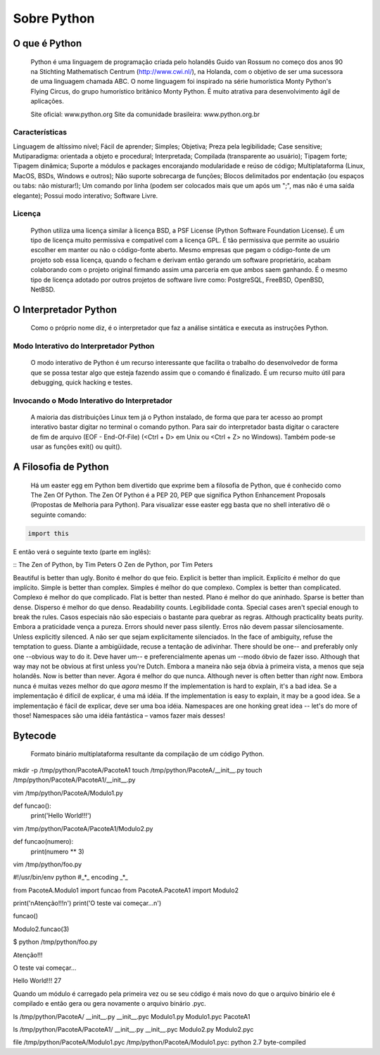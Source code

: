 Sobre Python
************

O que é Python
--------------

	Python é uma linguagem de programação criada pelo holandês Guido van Rossum no começo dos anos 90 na Stichting Mathematisch Centrum (http://www.cwi.nl/), na Holanda, com o objetivo de ser uma sucessora de uma linguagem chamada ABC.
	O nome linguagem foi inspirado na série humorística Monty Python's Flying Circus, do grupo humorístico britânico Monty Python. 
	É muito atrativa para desenvolvimento ágil de aplicações.

	Site oficial: www.python.org
	Site da comunidade brasileira: www.python.org.br

Características
~~~~~~~~~~~~~~~

Linguagem de altíssimo nível;
Fácil de aprender;
Simples;
Objetiva;
Preza pela legibilidade;
Case sensitive;
Mutiparadigma: orientada a objeto e procedural;
Interpretada;
Compilada (transparente ao usuário);
Tipagem forte;
Tipagem dinâmica;
Suporte a módulos e packages encorajando modularidade e reúso de código;
Multiplataforma (Linux, MacOS, BSDs, Windows e outros);
Não suporte sobrecarga de funções;
Blocos delimitados por endentação (ou espaços ou tabs: não misturar!);
Um comando por linha (podem ser colocados mais que um após um ";", mas não é uma saída elegante);
Possui modo interativo;
Software Livre.

Licença
~~~~~~~

	Python utiliza uma licença similar à licença BSD, a PSF License (Python Software Foundation License).
	É um tipo de licença muito permissiva e compatível com a licença GPL.
	É tão permissiva que permite ao usuário escolher em manter ou não o código-fonte aberto.
	Mesmo empresas que pegam o código-fonte de um projeto sob essa licença, quando o fecham e derivam então gerando um software proprietário, acabam colaborando com o projeto original firmando assim uma parceria em que ambos saem ganhando.
	É o mesmo tipo de licença adotado por outros projetos de software livre como: PostgreSQL, FreeBSD, OpenBSD, NetBSD.

O Interpretador Python
----------------------
	Como o próprio nome diz, é o interpretador que faz a análise sintática e executa as instruções Python.

Modo Interativo do Interpretador Python
~~~~~~~~~~~~~~~~~~~~~~~~~~~~~~~~~~~~~~~

	O modo interativo de Python é um recurso interessante que facilita o trabalho do desenvolvedor de forma que se possa testar algo que esteja fazendo assim que o comando é finalizado.
	É um recurso muito útil para debugging, quick hacking e testes.	

Invocando o Modo Interativo do Interpretador
~~~~~~~~~~~~~~~~~~~~~~~~~~~~~~~~~~~~~~~~~~~~

	A maioria das distribuições Linux tem já o Python instalado, de forma que para ter acesso ao prompt interativo bastar digitar no terminal o comando python.
	Para sair do interpretador basta digitar o caractere de fim de arquivo (EOF - End-Of-File) (<Ctrl + D> em Unix ou <Ctrl + Z> no Windows). Também pode-se usar as funções exit() ou quit().

A Filosofia de Python
---------------------

	Há um easter egg em Python bem divertido que exprime bem a filosofia de Python, que é conhecido como The Zen Of Python.
	The Zen Of Python é a PEP 20, PEP que significa Python Enhancement Proposals (Propostas de Melhoria para Python).
	Para visualizar esse easter egg basta que no shell interativo dê o seguinte comando:

.. code-block:: python
    
    import this

E então verá o seguinte texto (parte em inglês):

::
The Zen of Python, by Tim Peters
O Zen de Python, por Tim Peters

Beautiful is better than ugly.
Bonito é melhor do que feio.
Explicit is better than implicit.
Explícito é melhor do que implícito.
Simple is better than complex.
Simples é melhor do que complexo.
Complex is better than complicated.
Complexo é melhor do que complicado.
Flat is better than nested.
Plano é melhor do que aninhado.
Sparse is better than dense.
Disperso é melhor do que denso.
Readability counts.
Legibilidade conta.
Special cases aren't special enough to break the rules.
Casos especiais não são especiais o bastante para quebrar as regras.
Although practicality beats purity.
Embora a praticidade vença a pureza.
Errors should never pass silently.
Erros não devem passar silenciosamente.
Unless explicitly silenced.
A não ser que sejam explicitamente silenciados.
In the face of ambiguity, refuse the temptation to guess.
Diante a ambigüidade, recuse a tentação de adivinhar.
There should be one-- and preferably only one --obvious way to do it.
Deve haver um-- e preferencialmente apenas um --modo óbvio de fazer isso.
Although that way may not be obvious at first unless you're Dutch.
Embora a maneira não seja óbvia à primeira vista, a menos que seja holandês.
Now is better than never.
Agora é melhor do que nunca.
Although never is often better than *right* now.
Embora nunca é muitas vezes melhor do que *agora* mesmo
If the implementation is hard to explain, it's a bad idea.
Se a implementação é difícil de explicar, é uma má idéia.
If the implementation is easy to explain, it may be a good idea.
Se a implementação é fácil de explicar, deve ser uma boa idéia.
Namespaces are one honking great idea -- let's do more of those!
Namespaces são uma idéia fantástica – vamos fazer mais desses!

Bytecode
--------

	Formato binário multiplataforma resultante da compilação de um código Python.

mkdir -p /tmp/python/PacoteA/PacoteA1
touch /tmp/python/PacoteA/__init__.py
touch /tmp/python/PacoteA/PacoteA1/__init__.py

vim /tmp/python/PacoteA/Modulo1.py

def funcao():
    print('Hello World!!!')

vim /tmp/python/PacoteA/PacoteA1/Modulo2.py

def funcao(numero):
    print(numero ** 3)

vim /tmp/python/foo.py

#!/usr/bin/env python
#_*_ encoding _*_

from PacoteA.Modulo1 import funcao
from PacoteA.PacoteA1 import Modulo2

print('\nAtenção!!!\n')
print('O teste vai começar...\n')

funcao()

Modulo2.funcao(3)

$ python /tmp/python/foo.py 

Atenção!!!

O teste vai começar...

Hello World!!!
27

Quando um módulo é carregado pela primeira vez ou se seu código é mais novo do que o  arquivo binário ele é compilado e então gera ou gera novamente o arquivo binário .pyc.

ls /tmp/python/PacoteA/
__init__.py  __init__.pyc  Modulo1.py  Modulo1.pyc  PacoteA1

ls /tmp/python/PacoteA/PacoteA1/
__init__.py  __init__.pyc  Modulo2.py  Modulo2.pyc

file /tmp/python/PacoteA/Modulo1.pyc
/tmp/python/PacoteA/Modulo1.pyc: python 2.7 byte-compiled